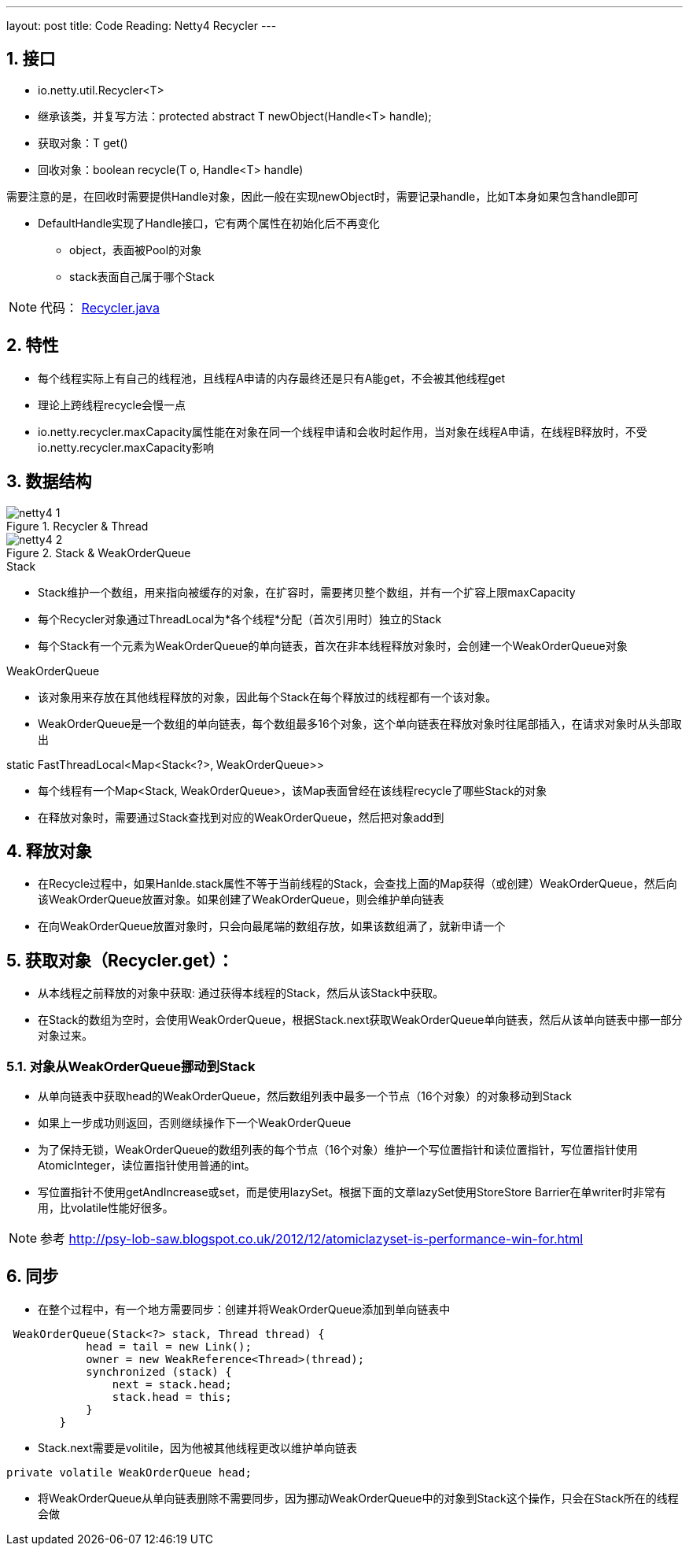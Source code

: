 ---
layout: post
title: Code Reading: Netty4 Recycler
---

:toc: macro
:toclevels: 4
:sectnums:
:imagesdir: /images
:hp-tags: TLS, SSL, MAC

toc::[]

== 接口

* io.netty.util.Recycler<T>  
* 继承该类，并复写方法：protected abstract T newObject(Handle<T> handle);
* 获取对象：T get()
* 回收对象：boolean recycle(T o, Handle<T> handle)  

需要注意的是，在回收时需要提供Handle对象，因此一般在实现newObject时，需要记录handle，比如T本身如果包含handle即可  

* DefaultHandle实现了Handle接口，它有两个属性在初始化后不再变化

**   object，表面被Pool的对象
**   stack表面自己属于哪个Stack  


[NOTE]
代码： https://github.com/netty/netty/blob/3e5dcb5f3efbb26d5e6cf4cd229b03c285d62462/common/src/main/java/io/netty/util/Recycler.java[Recycler.java]

== 特性

* 每个线程实际上有自己的线程池，且线程A申请的内存最终还是只有A能get，不会被其他线程get
* 理论上跨线程recycle会慢一点
* io.netty.recycler.maxCapacity属性能在对象在同一个线程申请和会收时起作用，当对象在线程A申请，在线程B释放时，不受io.netty.recycler.maxCapacity影响

== 数据结构

.Recycler & Thread
image::netty4-1.png[]

.Stack & WeakOrderQueue
image::netty4-2.png[]



.Stack

* Stack维护一个数组，用来指向被缓存的对象，在扩容时，需要拷贝整个数组，并有一个扩容上限maxCapacity
* 每个Recycler对象通过ThreadLocal为*各个线程*分配（首次引用时）独立的Stack
* 每个Stack有一个元素为WeakOrderQueue的单向链表，首次在非本线程释放对象时，会创建一个WeakOrderQueue对象

.WeakOrderQueue

* 该对象用来存放在其他线程释放的对象，因此每个Stack在每个释放过的线程都有一个该对象。
* WeakOrderQueue是一个数组的单向链表，每个数组最多16个对象，这个单向链表在释放对象时往尾部插入，在请求对象时从头部取出


.static FastThreadLocal<Map<Stack<?>, WeakOrderQueue>>
* 每个线程有一个Map<Stack, WeakOrderQueue>，该Map表面曾经在该线程recycle了哪些Stack的对象
* 在释放对象时，需要通过Stack查找到对应的WeakOrderQueue，然后把对象add到


== 释放对象

*   在Recycle过程中，如果Hanlde.stack属性不等于当前线程的Stack，会查找上面的Map获得（或创建）WeakOrderQueue，然后向该WeakOrderQueue放置对象。如果创建了WeakOrderQueue，则会维护单向链表

* 在向WeakOrderQueue放置对象时，只会向最尾端的数组存放，如果该数组满了，就新申请一个


==  获取对象（Recycler.get）：

* 从本线程之前释放的对象中获取: 通过获得本线程的Stack，然后从该Stack中获取。

* 在Stack的数组为空时，会使用WeakOrderQueue，根据Stack.next获取WeakOrderQueue单向链表，然后从该单向链表中挪一部分对象过来。

===  对象从WeakOrderQueue挪动到Stack

*   从单向链表中获取head的WeakOrderQueue，然后数组列表中最多一个节点（16个对象）的对象移动到Stack
*   如果上一步成功则返回，否则继续操作下一个WeakOrderQueue
*   为了保持无锁，WeakOrderQueue的数组列表的每个节点（16个对象）维护一个写位置指针和读位置指针，写位置指针使用AtomicInteger，读位置指针使用普通的int。
*   写位置指针不使用getAndIncrease或set，而是使用lazySet。根据下面的文章lazySet使用StoreStore Barrier在单writer时非常有用，比volatile性能好很多。

[NOTE]
参考 
http://psy-lob-saw.blogspot.co.uk/2012/12/atomiclazyset-is-performance-win-for.html[http://psy-lob-saw.blogspot.co.uk/2012/12/atomiclazyset-is-performance-win-for.html]  


== 同步

* 在整个过程中，有一个地方需要同步：创建并将WeakOrderQueue添加到单向链表中
[source,java]
----
 WeakOrderQueue(Stack<?> stack, Thread thread) {
            head = tail = new Link();
            owner = new WeakReference<Thread>(thread);
            synchronized (stack) {
                next = stack.head;
                stack.head = this;
            }
        }
----
* Stack.next需要是volitile，因为他被其他线程更改以维护单向链表
[source,java]
----
private volatile WeakOrderQueue head;
----

* 将WeakOrderQueue从单向链表删除不需要同步，因为挪动WeakOrderQueue中的对象到Stack这个操作，只会在Stack所在的线程会做
 

  